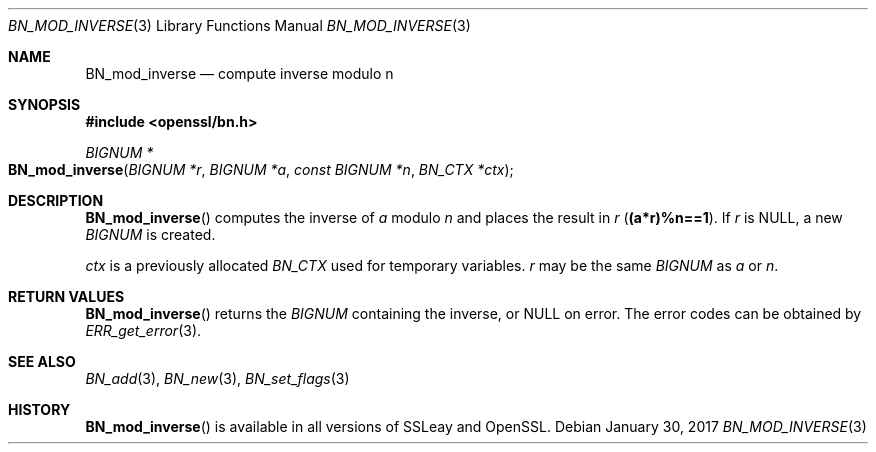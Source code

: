 .\"	$OpenBSD: BN_mod_inverse.3,v 1.6 2017/01/30 01:29:31 schwarze Exp $
.\"	OpenSSL b97fdb57 Nov 11 09:33:09 2016 +0100
.\"
.\" This file was written by Ulf Moeller <ulf@openssl.org>.
.\" Copyright (c) 2000 The OpenSSL Project.  All rights reserved.
.\"
.\" Redistribution and use in source and binary forms, with or without
.\" modification, are permitted provided that the following conditions
.\" are met:
.\"
.\" 1. Redistributions of source code must retain the above copyright
.\"    notice, this list of conditions and the following disclaimer.
.\"
.\" 2. Redistributions in binary form must reproduce the above copyright
.\"    notice, this list of conditions and the following disclaimer in
.\"    the documentation and/or other materials provided with the
.\"    distribution.
.\"
.\" 3. All advertising materials mentioning features or use of this
.\"    software must display the following acknowledgment:
.\"    "This product includes software developed by the OpenSSL Project
.\"    for use in the OpenSSL Toolkit. (http://www.openssl.org/)"
.\"
.\" 4. The names "OpenSSL Toolkit" and "OpenSSL Project" must not be used to
.\"    endorse or promote products derived from this software without
.\"    prior written permission. For written permission, please contact
.\"    openssl-core@openssl.org.
.\"
.\" 5. Products derived from this software may not be called "OpenSSL"
.\"    nor may "OpenSSL" appear in their names without prior written
.\"    permission of the OpenSSL Project.
.\"
.\" 6. Redistributions of any form whatsoever must retain the following
.\"    acknowledgment:
.\"    "This product includes software developed by the OpenSSL Project
.\"    for use in the OpenSSL Toolkit (http://www.openssl.org/)"
.\"
.\" THIS SOFTWARE IS PROVIDED BY THE OpenSSL PROJECT ``AS IS'' AND ANY
.\" EXPRESSED OR IMPLIED WARRANTIES, INCLUDING, BUT NOT LIMITED TO, THE
.\" IMPLIED WARRANTIES OF MERCHANTABILITY AND FITNESS FOR A PARTICULAR
.\" PURPOSE ARE DISCLAIMED.  IN NO EVENT SHALL THE OpenSSL PROJECT OR
.\" ITS CONTRIBUTORS BE LIABLE FOR ANY DIRECT, INDIRECT, INCIDENTAL,
.\" SPECIAL, EXEMPLARY, OR CONSEQUENTIAL DAMAGES (INCLUDING, BUT
.\" NOT LIMITED TO, PROCUREMENT OF SUBSTITUTE GOODS OR SERVICES;
.\" LOSS OF USE, DATA, OR PROFITS; OR BUSINESS INTERRUPTION)
.\" HOWEVER CAUSED AND ON ANY THEORY OF LIABILITY, WHETHER IN CONTRACT,
.\" STRICT LIABILITY, OR TORT (INCLUDING NEGLIGENCE OR OTHERWISE)
.\" ARISING IN ANY WAY OUT OF THE USE OF THIS SOFTWARE, EVEN IF ADVISED
.\" OF THE POSSIBILITY OF SUCH DAMAGE.
.\"
.Dd $Mdocdate: January 30 2017 $
.Dt BN_MOD_INVERSE 3
.Os
.Sh NAME
.Nm BN_mod_inverse
.Nd compute inverse modulo n
.Sh SYNOPSIS
.In openssl/bn.h
.Ft BIGNUM *
.Fo BN_mod_inverse
.Fa "BIGNUM *r"
.Fa "BIGNUM *a"
.Fa "const BIGNUM *n"
.Fa "BN_CTX *ctx"
.Fc
.Sh DESCRIPTION
.Fn BN_mod_inverse
computes the inverse of
.Fa a
modulo
.Fa n
and places the result in
.Fa r
.Pq Li (a*r)%n==1 .
If
.Fa r
is
.Dv NULL ,
a new
.Vt BIGNUM
is created.
.Pp
.Fa ctx
is a previously allocated
.Vt BN_CTX
used for temporary variables.
.Fa r
may be the same
.Vt BIGNUM
as
.Fa a
or
.Fa n .
.Sh RETURN VALUES
.Fn BN_mod_inverse
returns the
.Vt BIGNUM
containing the inverse, or
.Dv NULL
on error.
The error codes can be obtained by
.Xr ERR_get_error 3 .
.Sh SEE ALSO
.Xr BN_add 3 ,
.Xr BN_new 3 ,
.Xr BN_set_flags 3
.Sh HISTORY
.Fn BN_mod_inverse
is available in all versions of SSLeay and OpenSSL.
